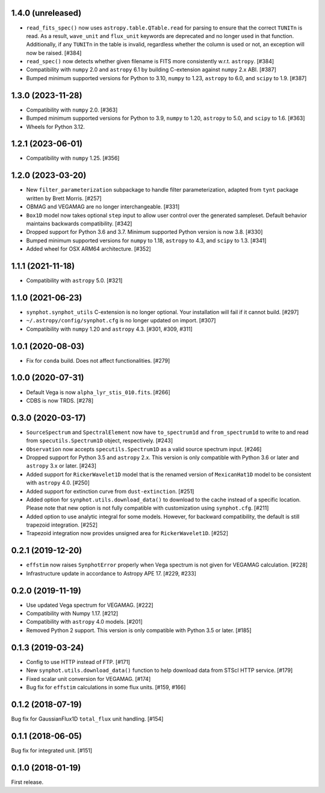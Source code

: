 1.4.0 (unreleased)
==================

- ``read_fits_spec()`` now uses ``astropy.table.QTable.read`` for parsing to
  ensure that the correct ``TUNITn`` is read. As a result, ``wave_unit`` and
  ``flux_unit`` keywords are deprecated and no longer used in that function.
  Additionally, if any ``TUNITn`` in the table is invalid, regardless whether
  the column is used or not, an exception will now be raised. [#384]

- ``read_spec()`` now detects whether given filename is FITS more consistently
  w.r.t. ``astropy``. [#384]

- Compatibility with ``numpy`` 2.0 and ``astropy`` 6.1 by building C-extension
  against ``numpy`` 2.x ABI. [#387]

- Bumped minimum supported versions for Python to 3.10,
  ``numpy`` to 1.23, ``astropy`` to 6.0, and ``scipy`` to 1.9. [#387]

1.3.0 (2023-11-28)
==================

- Compatibility with ``numpy`` 2.0. [#363]

- Bumped minimum supported versions for Python to 3.9,
  ``numpy`` to 1.20, ``astropy`` to 5.0, and ``scipy`` to 1.6. [#363]

- Wheels for Python 3.12.

1.2.1 (2023-06-01)
==================

- Compatibility with ``numpy`` 1.25. [#356]

1.2.0 (2023-03-20)
==================

- New ``filter_parameterization`` subpackage to handle filter parameterization,
  adapted from ``tynt`` package written by Brett Morris. [#257]

- OBMAG and VEGAMAG are no longer interchangeable. [#331]

- ``Box1D`` model now takes optional ``step`` input to allow user control
  over the generated sampleset. Default behavior maintains backwards 
  compatibility. [#342]

- Dropped support for Python 3.6 and 3.7. Minimum supported Python
  version is now 3.8. [#330]

- Bumped minimum supported versions for ``numpy`` to 1.18,
  ``astropy`` to 4.3, and ``scipy`` to 1.3. [#341]

- Added wheel for OSX ARM64 architecture. [#352]

1.1.1 (2021-11-18)
==================

- Compatibility with ``astropy`` 5.0. [#321]

1.1.0 (2021-06-23)
==================

- ``synphot.synphot_utils`` C-extension is no longer optional. Your
  installation will fail if it cannot build. [#297]

- ``~/.astropy/config/synphot.cfg`` is no longer updated on import. [#307]

- Compatibility with ``numpy`` 1.20 and ``astropy`` 4.3. [#301, #309, #311]

1.0.1 (2020-08-03)
==================

- Fix for ``conda`` build. Does not affect functionalities. [#279]

1.0.0 (2020-07-31)
==================

- Default Vega is now ``alpha_lyr_stis_010.fits``. [#266]
- CDBS is now TRDS. [#278]

0.3.0 (2020-03-17)
==================

- ``SourceSpectrum`` and ``SpectralElement`` now have ``to_spectrum1d`` and
  ``from_spectrum1d`` to write to and read from ``specutils.Spectrum1D``
  object, respectively. [#243]
- ``Observation`` now accepts ``specutils.Spectrum1D`` as a valid source
  spectrum input. [#246]
- Dropped support for Python 3.5 and ``astropy`` 2.x. This version is only
  compatible with Python 3.6 or later and ``astropy`` 3.x or later. [#243]
- Added support for ``RickerWavelet1D`` model that is the renamed version
  of ``MexicanHat1D`` model to be consistent with ``astropy`` 4.0. [#250]
- Added support for extinction curve from ``dust-extinction``. [#251]
- Added option for ``synphot.utils.download_data()`` to download to the cache
  instead of a specific location. Please note that new option is not fully
  compatible with customization using ``synphot.cfg``. [#211]
- Added option to use analytic integral for some models. However, for backward
  compatibility, the default is still trapezoid integration. [#252]
- Trapezoid integration now provides unsigned area for ``RickerWavelet1D``.
  [#252]

0.2.1 (2019-12-20)
==================

- ``effstim`` now raises ``SynphotError`` properly when Vega spectrum
  is not given for VEGAMAG calculation. [#228]
- Infrastructure update in accordance to Astropy APE 17. [#229, #233]

0.2.0 (2019-11-19)
==================

- Use updated Vega spectrum for VEGAMAG. [#222]
- Compatibility with Numpy 1.17. [#212]
- Compatibility with ``astropy`` 4.0 models. [#201]
- Removed Python 2 support. This version is only compatible with Python 3.5
  or later. [#185]

0.1.3 (2019-03-24)
==================

- Config to use HTTP instead of FTP. [#171]
- New ``synphot.utils.download_data()`` function to help download data from
  STScI HTTP service. [#179]
- Fixed scalar unit conversion for VEGAMAG. [#174]
- Bug fix for ``effstim`` calculations in some flux units. [#159, #166]

0.1.2 (2018-07-19)
==================

Bug fix for GaussianFlux1D ``total_flux`` unit handling. [#154]

0.1.1 (2018-06-05)
==================

Bug fix for integrated unit. [#151]

0.1.0 (2018-01-19)
==================

First release.
